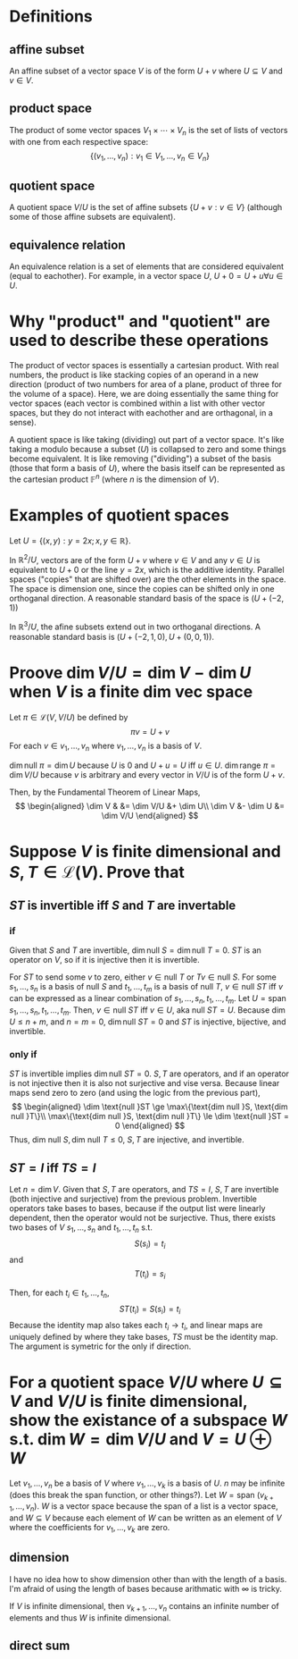 #+AUTHOR: Exr0n
* Definitions
** affine subset
   An affine subset of a vector space $V$ is of the form $U + v$ where $U \subseteq V$ and $v \in V$.
** product space
   The product of some vector spaces $V_1 \times \cdots \times V_n$ is the set of lists of vectors with one from each respective space:
   \[ \{ (v_1, \ldots, v_n) : v_1 \in V_1, \ldots, v_n \in V_n \} \]
** quotient space
   A quotient space $V/U$ is the set of affine subsets $\{ U+v : v \in V \}$ (although some of those affine subsets are equivalent).
** equivalence relation
   An equivalence relation is a set of elements that are considered equivalent (equal to eachother). For example, in a vector space $U$, $U+0 = U+u \forall u \in U$.
* Why "product" and "quotient" are used to describe these operations
  The product of vector spaces is essentially a cartesian product. With real numbers, the product is like stacking copies of an operand in a new direction (product of two numbers for area of a plane, product of three for the volume of a space).
  Here, we are doing essentially the same thing for vector spaces (each vector is combined within a list with other vector spaces, but they do not interact with eachother and are orthagonal, in a sense).

  A quotient space is like taking (dividing) out part of a vector space. It's like taking a modulo because a subset ($U$) is collapsed to zero and some things become equivalent.
  It is like removing ("dividing") a subset of the basis (those that form a basis of $U$), where the basis itself can be represented as the cartesian product $\mathbb F^n$ (where $n$ is the dimension of $V$).
* Examples of quotient spaces
  Let $U = \{ (x, y) : y = 2x; x, y \in \mathbb R \}$.

  In $\mathbb R^2 / U$, vectors are of the form $U + v$ where $v \in V$ and any $v \in U$ is equivalent to $U+0$ or the line $y=2x$, which is the additive identity.
  Parallel spaces ("copies" that are shifted over) are the other elements in the space. The space is dimension one, since the copies can be shifted only in one orthoganal direction.
  A reasonable standard basis of the space is $( U+(-2, 1) )$

  [[./KBe21math530srcQuotientSpaceExample1.png]]

  In $\mathbb R^3 / U$, the afine subsets extend out in two orthoganal directions. A reasonable standard basis is $( U+ (-2, 1, 0), U+(0, 0, 1) )$.

  [[./KBe21math530srcQuotientSpaceExample2.png]]

* Proove $\dim V/U = \dim V - \dim U$ when $V$ is a finite dim vec space
  Let $\pi \in \mathcal L(V, V/U)$ be defined by
  \[ \pi v = U+v \]
  For each $v \in v_1, \ldots, v_n$ where $v_1, \ldots, v_n$ is a basis of $V$.

  $\dim \text{null } \pi = \dim U$ because $U$ is $0$ and $U+u = U$ iff $u \in U$.
  $\dim \text{range } \pi = \dim V/U$ because $v$ is arbitrary and every vector in $V/U$ is of the form $U+v$.

  Then, by the Fundamental Theorem of Linear Maps,
  \[
  \begin{aligned}
  \dim V & &= \dim V/U &+ \dim U\\
  \dim V &- \dim U &= \dim V/U
  \end{aligned}
  \]

* Suppose $V$ is finite dimensional and $S, T \in \mathcal L(V)$. Prove that

** $ST$ is invertible iff $S$ and $T$ are invertable

*** if
	Given that $S$ and $T$ are invertible, $\dim \text{null }S = \dim \text{null }T = 0$. $ST$ is an operator on $V$, so if it is injective then it is invertible.

	For $ST$ to send some $v$ to zero, either $v \in \text{null }T$ or $Tv \in \text{null } S$.
	For some $s_1, \ldots, s_n$ is a basis of $\text{null }S$ and $t_1, \ldots, t_m$ is a basis of $\text{null }T$, $v \in \text{null }ST$ iff $v$ can be expressed as a linear combination of $s_1, \ldots, s_n, t_1, \ldots, t_m$.
	Let $U = \text{span } s_1, \ldots, s_n, t_1, \ldots, t_m$. Then, $v \in \text{null }ST$ iff $v \in U$, aka $\text{null } ST = U$.
	Because $\dim U \le n+m$, and $n = m = 0$, $\dim \text{null } ST = 0$ and $ST$ is injective, bijective, and invertible.

*** only if
	$ST$ is invertible implies $\dim \text{null }ST = 0$. $S, T$ are operators, and if an operator is not injective then it is also not surjective and vise versa. Because linear maps send zero to zero (and using the logic from the previous part),
	\[
	\begin{aligned}
	\dim \text{null }ST \ge \max\{\text{dim null }S, \text{dim null }T\}\\
	\max\{\text{dim null }S, \text{dim null }T\} \le \dim \text{null }ST = 0
	\end{aligned}
	\]
	Thus, $\text{dim null }S, \text{dim null }T \le 0$, $S, T$ are injective, and invertible.

** $ST = I$ iff $TS = I$

   Let $n = \dim V$. Given that $S, T$ are operators, and $TS = I$, $S, T$ are invertible (both injective and surjective) from the previous problem.
   Invertible operators take bases to bases, because if the output list were linearly dependent, then the operator would not be surjective.
   Thus, there exists two bases of $V$ $s_1, \ldots, s_n$ and $t_1, \ldots, t_n$ s.t.
   \[ S(s_i) = t_i \]
   and
   \[ T(t_i) = s_i \]

   Then, for each $t_i \in t_1, \ldots, t_n$,
   \[ ST(t_i) = S(s_i) = t_i \]
   Because the identity map also takes each $t_i \to t_i$, and linear maps are uniquely defined by where they take bases, $TS$ must be the identity map. The argument is symetric for the only if direction.


* For a quotient space $V/U$ where $U \subseteq V$ and $V/U$ is finite dimensional, show the existance of a subspace $W$ s.t. $\dim W = \dim V/U$ and $V = U \oplus W$
  Let $v_1, \ldots, v_n$ be a basis of $V$ where $v_1, \ldots, v_k$ is a basis of $U$. $n$ may be infinite (does this break the span function, or other things?). Let $W = \text{span }(v_{k+1}, \ldots, v_n)$. $W$ is a vector space because the span of a list is a vector space, and $W \subseteq V$ because each element of $W$ can be written as an element of $V$ where the coefficients for $v_1, \ldots, v_k$ are zero.

** dimension
   I have no idea how to show dimension other than with the length of a basis. I'm afraid of using the length of bases because arithmatic with $\infty$ is tricky.

   If $V$ is infinite dimensional, then $v_{k+1}, \ldots, v_n$ contains an infinite number of elements and thus $W$ is infinite dimensional.

** direct sum

